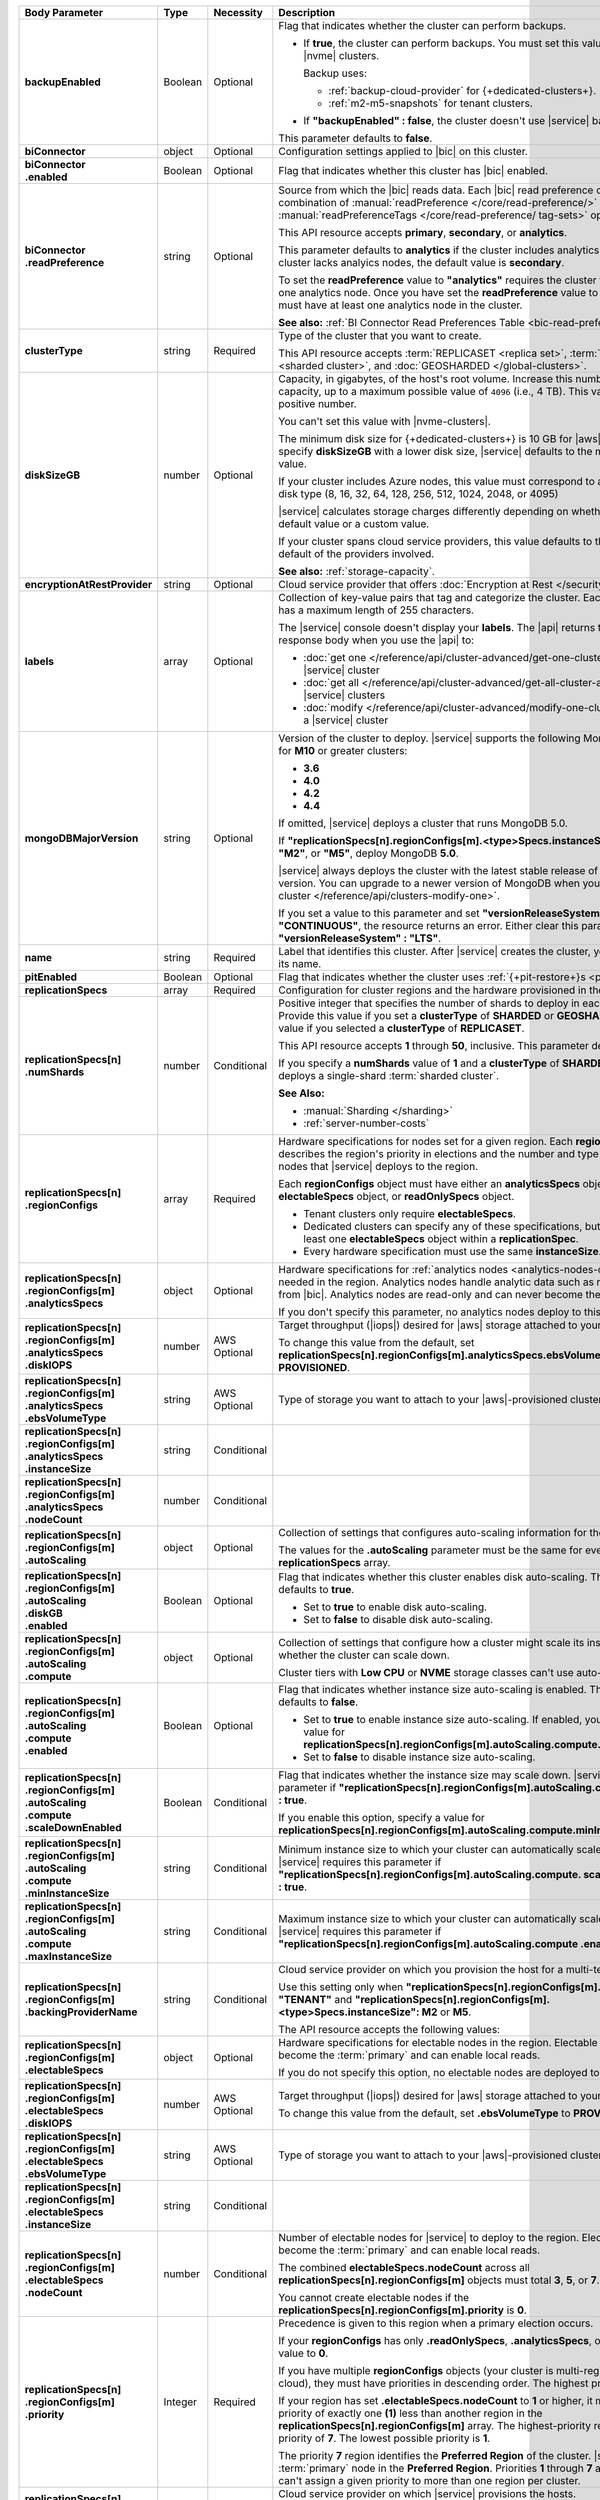 .. list-table::
   :header-rows: 1
   :stub-columns: 1
   :widths: 20 14 11 55

   * - Body Parameter
     - Type
     - Necessity
     - Description

   * - backupEnabled
     - Boolean
     - Optional
     - Flag that indicates whether the cluster can perform backups.

       - If **true**, the cluster can perform backups. You must set
         this value to **true** for |nvme| clusters.

         Backup uses:

         - :ref:`backup-cloud-provider` for {+dedicated-clusters+}.
         - :ref:`m2-m5-snapshots` for tenant clusters.

       - If **"backupEnabled" : false**, the cluster doesn't use
         |service| backups.

       This parameter defaults to **false**.

   * - biConnector
     - object
     - Optional
     - Configuration settings applied to |bic| on this cluster.

       .. include:: /includes/extracts/cluster-option-bi-cluster-requirements.rst

   * - | biConnector
       | .enabled
     - Boolean
     - Optional
     - Flag that indicates whether this cluster has |bic| enabled.

   * - | biConnector
       | .readPreference
     - string
     - Optional
     - Source from which the |bic| reads data. Each |bic| read
       preference contains a distinct combination of
       :manual:`readPreference </core/read-preference/>` and
       :manual:`readPreferenceTags </core/read-preference/ tag-sets>`
       options.

       This API resource accepts **primary**, **secondary**, or
       **analytics**.

       This parameter defaults to **analytics** if the cluster includes
       analytics nodes. If the cluster lacks analyics nodes, the
       default value is **secondary**.

       To set the **readPreference** value to **"analytics"** requires
       the cluster to have at least one analytics node. Once you have
       set the **readPreference** value to **"analytics"**, you must
       have at least one analytics node in the cluster.

       **See also:** :ref:`BI Connector Read Preferences Table <bic-read-preferences>`.

   * - clusterType
     - string
     - Required
     - Type of the cluster that you want to create.

       This API resource accepts :term:`REPLICASET <replica set>`,
       :term:`SHARDED <sharded cluster>`, and
       :doc:`GEOSHARDED </global-clusters>`.

   * - diskSizeGB
     - number
     - Optional
     - Capacity, in gigabytes, of the host's root volume. Increase this
       number to add capacity, up to a maximum possible value of
       ``4096`` (i.e., 4 TB). This value must be a positive number.

       You can't set this value with |nvme-clusters|.

       The minimum disk size for {+dedicated-clusters+} is 10 GB for |aws|
       and |gcp|. If you specify **diskSizeGB** with a lower disk size,
       |service| defaults to the minimum disk size value.

       If your cluster includes Azure nodes, this value must correspond
       to an existing Azure disk type (8, 16, 32, 64, 128, 256, 512,
       1024, 2048, or 4095)

       |service| calculates storage charges differently depending on
       whether you choose the default value or a custom value.

       .. include:: /includes/cluster-settings/extended-storage-limit.rst

       If your cluster spans cloud service providers, this value
       defaults to the minimum default of the providers involved.

       **See also:** :ref:`storage-capacity`.

   * - encryptionAtRestProvider
     - string
     - Optional
     - Cloud service provider that offers
       :doc:`Encryption at Rest </security-aws-kms>`.

       .. tabs::

          .. tab:: AWS
             :tabid: aws

             Specify **AWS** to enable
             :doc:`Encryption at Rest </security-aws-kms>` using the
             |service| project |aws| Key Management System settings.
             The cluster must meet the following requirements:

             .. include:: /includes/cluster-settings/encryption-at-rest-restrictions-advanced.rst

          .. tab:: GCP
             :tabid: gcp

             Specify **GCP** to enable :doc:`Encryption at Rest
             </security-kms-encryption/>` using the |service| project
             |gcp| Key Management System settings. The cluster must
             meet the following requirements:

             .. include:: /includes/cluster-settings/encryption-at-rest-restrictions-advanced.rst

          .. tab:: Azure
             :tabid: azure

             Specify **AZURE** to enable
             :ref:`Encryption at Rest <security-azure-kms>` using the
             |service| project Azure Key Management System settings.
             The cluster must meet the following requirements:

             .. include:: /includes/cluster-settings/encryption-at-rest-restrictions-advanced.rst

          .. tab:: NONE
             :tabid: none

             Specify **NONE** to disable encryption at rest.

   * - labels
     - array
     - Optional
     - Collection of key-value pairs that tag and categorize the
       cluster. Each key and value has a maximum length of 255
       characters.

       .. literalinclude:: /includes/cluster-settings/example-labels.json

       The |service| console doesn't display your **labels**. The |api|
       returns the labels in the response body when you use the |api|
       to:

       - :doc:`get one </reference/api/cluster-advanced/get-one-cluster-advanced>` |service|
         cluster
       - :doc:`get all </reference/api/cluster-advanced/get-all-cluster-advanced>` |service|
         clusters
       - :doc:`modify </reference/api/cluster-advanced/modify-one-cluster-advanced>` a
         |service| cluster

   * - mongoDBMajorVersion
     - string
     - Optional
     - Version of the cluster to deploy. |service| supports the
       following MongoDB versions for **M10** or greater clusters:

       - **3.6**
       - **4.0**
       - **4.2**
       - **4.4**

       If omitted, |service| deploys a cluster that runs MongoDB 5.0.

       If **"replicationSpecs[n].regionConfigs[m].<type>Specs.instanceSize":
       "M0"**, **"M2"**, or **"M5"**, deploy MongoDB **5.0**.

       |service| always deploys the cluster with the latest stable
       release of the specified version. You can upgrade to a newer
       version of MongoDB when you :doc:`modify a cluster
       </reference/api/clusters-modify-one>`.

       If you set a value to this parameter and set
       **"versionReleaseSystem" : "CONTINUOUS"**, the resource returns
       an error. Either clear this parameter or set
       **"versionReleaseSystem" : "LTS"**.

   * - name
     - string
     - Required
     - Label that identifies this cluster. After |service| creates the
       cluster, you can't change its name.

   * - pitEnabled
     - Boolean
     - Optional
     - Flag that indicates whether the cluster uses
       :ref:`{+pit-restore+}s <pit-restore>`.

   * - replicationSpecs
     - array
     - Required
     - Configuration for cluster regions and the hardware provisioned
       in them.

   * - | replicationSpecs[n]
       | .numShards
     - number
     - Conditional
     - Positive integer that specifies the number of shards to deploy
       in each specified zone. Provide this value if you set a
       **clusterType** of **SHARDED** or **GEOSHARDED**. Omit this
       value if you selected a **clusterType** of **REPLICASET**.

       This API resource accepts **1** through **50**, inclusive. This
       parameter defaults to **1**.

       If you specify a **numShards** value of **1** and a
       **clusterType** of **SHARDED**, |service| deploys a single-shard
       :term:`sharded cluster`.

       .. include:: /includes/cluster-settings/single-shard-cluster-warning.rst

       **See Also:**

       - :manual:`Sharding </sharding>`
       - :ref:`server-number-costs`

   * - | replicationSpecs[n]
       | .regionConfigs
     - array
     - Required
     - Hardware specifications for nodes set for a given region. Each
       **regionConfigs** object describes the region's priority in
       elections and the number and type of MongoDB nodes that
       |service| deploys to the region.

       Each **regionConfigs** object must have either an
       **analyticsSpecs** object, **electableSpecs** object, or
       **readOnlySpecs** object.

       - Tenant clusters only require **electableSpecs**.

       - Dedicated clusters can specify any of these specifications,
         but must have at least one **electableSpecs** object within a
         **replicationSpec**.

       - Every hardware specification must use the same
         **instanceSize**.

       .. example::

          If you set
          **replicationSpecs[n].regionConfigs[m].analyticsSpecs.instanceSize**
          to **M30**, you must set
          **replicationSpecs[n].regionConfigs[m].electableSpecs.instanceSize**
          to **M30** if you have electable nodes and
          **replicationSpecs[n].regionConfigs[m].readOnlySpecs.instanceSize**
          to **M30** if you have read-only nodes.

   * - | replicationSpecs[n]
       | .regionConfigs[m]
       | .analyticsSpecs
     - object
     - Optional
     - Hardware specifications for
       :ref:`analytics nodes <analytics-nodes-overview>` needed in the
       region. Analytics nodes handle analytic data such as reporting
       queries from |bic|. Analytics nodes are read-only and can never
       become the :term:`primary`.

       If you don't specify this parameter, no analytics nodes deploy to
       this region.

   * - | replicationSpecs[n]
       | .regionConfigs[m]
       | .analyticsSpecs
       | .diskIOPS
     - number
     - AWS Optional
     - Target throughput (|iops|) desired for |aws| storage attached to
       your cluster.

       .. include:: /includes/cluster-settings/multicloud/set-aws-only.rst

       To change this value from the default, set
       **replicationSpecs[n].regionConfigs[m].analyticsSpecs.ebsVolumeType**
       to **PROVISIONED**.

       .. include:: /includes/cluster-settings/providerSettings/diskIOPS-advanced.rst
       .. include:: /includes/cluster-settings/minimum-iops.rst

   * - | replicationSpecs[n]
       | .regionConfigs[m]
       | .analyticsSpecs
       | .ebsVolumeType
     - string
     - AWS Optional
     - Type of storage you want to attach to your |aws|-provisioned
       cluster.

       .. include:: /includes/cluster-settings/multicloud/set-aws-only.rst

       .. include:: /includes/cluster-settings/providerSettings/volumeType.rst

   * - | replicationSpecs[n]
       | .regionConfigs[m]
       | .analyticsSpecs
       | .instanceSize
     - string
     - Conditional
     - .. include:: /includes/cluster-settings/instance-size-parameter-advanced.rst

   * - | replicationSpecs[n]
       | .regionConfigs[m]
       | .analyticsSpecs
       | .nodeCount
     - number
     - Conditional
     - .. include:: /includes/cluster-settings/api-analytics-nodes-description.rst

   * - | replicationSpecs[n]
       | .regionConfigs[m]
       | .autoScaling
     - object
     - Optional
     - Collection of settings that configures auto-scaling information
       for the cluster.

       The values for the **.autoScaling** parameter must be the same
       for every item in the **replicationSpecs** array.

   * - | replicationSpecs[n]
       | .regionConfigs[m]
       | .autoScaling
       | .diskGB
       | .enabled
     - Boolean
     - Optional
     - Flag that indicates whether this cluster enables disk
       auto-scaling. This parameter defaults to **true**.

       - Set to **true** to enable disk auto-scaling.
       - Set to **false** to disable disk auto-scaling.

       .. include:: /includes/cluster-settings/ram-to-storage-ratio.rst

   * - | replicationSpecs[n]
       | .regionConfigs[m]
       | .autoScaling
       | .compute
     - object
     - Optional
     - Collection of settings that configure how a cluster might scale
       its instance size and whether the cluster can scale down.

       Cluster tiers with  **Low CPU** or **NVME** storage classes
       can't use auto-scaling.

   * - | replicationSpecs[n]
       | .regionConfigs[m]
       | .autoScaling
       | .compute
       | .enabled
     - Boolean
     - Optional
     - Flag that indicates whether instance size auto-scaling is
       enabled. This parameter defaults to **false**.

       - Set to **true** to enable instance size auto-scaling. If
         enabled, you must specify a value for
         **replicationSpecs[n].regionConfigs[m].autoScaling.compute.maxInstanceSize**.

       - Set to **false** to disable instance size auto-scaling.

   * - | replicationSpecs[n]
       | .regionConfigs[m]
       | .autoScaling
       | .compute
       | .scaleDownEnabled
     - Boolean
     - Conditional
     - Flag that indicates whether the instance size may scale down.
       |service| requires this parameter if
       **"replicationSpecs[n].regionConfigs[m].autoScaling.compute.enabled" : true**.

       If you enable this option, specify a value for
       **replicationSpecs[n].regionConfigs[m].autoScaling.compute.minInstanceSize**.

   * - | replicationSpecs[n]
       | .regionConfigs[m]
       | .autoScaling
       | .compute
       | .minInstanceSize
     - string
     - Conditional
     - Minimum instance size to which your cluster can automatically
       scale (such as **M10**). |service| requires this parameter if
       **"replicationSpecs[n].regionConfigs[m].autoScaling.compute.
       scaleDownEnabled" : true**.

   * - | replicationSpecs[n]
       | .regionConfigs[m]
       | .autoScaling
       | .compute
       | .maxInstanceSize
     - string
     - Conditional
     - Maximum instance size to which your cluster can automatically
       scale (such as **M40**). |service| requires this parameter if
       **"replicationSpecs[n].regionConfigs[m].autoScaling.compute
       .enabled" : true**.

   * - | replicationSpecs[n]
       | .regionConfigs[m]
       | .backingProviderName
     - string
     - Conditional
     - Cloud service provider on which you provision the host for a
       multi-tenant cluster.

       Use this setting only when
       **"replicationSpecs[n].regionConfigs[m].providerName" :
       "TENANT"** and
       **"replicationSpecs[n].regionConfigs[m].<type>Specs.instanceSize":
       M2** or **M5**.

       The API resource accepts the following values:

       .. include:: /includes/api/list-tables/clusters/cloud-service-providers-advanced.rst

   * - | replicationSpecs[n]
       | .regionConfigs[m]
       | .electableSpecs
     - object
     - Optional
     - Hardware specifications for electable nodes in the region.
       Electable nodes can become the :term:`primary` and can enable
       local reads.

       If you do not specify this option, no electable nodes are
       deployed to the region.

   * - | replicationSpecs[n]
       | .regionConfigs[m]
       | .electableSpecs
       | .diskIOPS
     - number
     - AWS Optional
     - Target throughput (|iops|) desired for |aws| storage attached to
       your cluster.

       .. include:: /includes/cluster-settings/multicloud/set-aws-only.rst

       To change this value from the default, set **.ebsVolumeType** to
       **PROVISIONED**.

       .. include:: /includes/cluster-settings/providerSettings/diskIOPS-advanced.rst

       .. include:: /includes/cluster-settings/minimum-iops.rst

   * - | replicationSpecs[n]
       | .regionConfigs[m]
       | .electableSpecs
       | .ebsVolumeType
     - string
     - AWS Optional
     - Type of storage you want to attach to your |aws|-provisioned
       cluster.

       .. include:: /includes/cluster-settings/multicloud/set-aws-only.rst

       .. include:: /includes/cluster-settings/providerSettings/volumeType.rst

   * - | replicationSpecs[n]
       | .regionConfigs[m]
       | .electableSpecs
       | .instanceSize
     - string
     - Conditional
     - .. include:: /includes/cluster-settings/instance-size-parameter-advanced.rst

   * - | replicationSpecs[n]
       | .regionConfigs[m]
       | .electableSpecs
       | .nodeCount
     - number
     - Conditional
     - Number of electable nodes for |service| to deploy to the region.
       Electable nodes can become the :term:`primary` and can enable
       local reads.

       The combined **electableSpecs.nodeCount** across all
       **replicationSpecs[n].regionConfigs[m]** objects must total
       **3**, **5**, or **7**.

       You cannot create electable nodes if the
       **replicationSpecs[n].regionConfigs[m].priority** is **0**.

   * - | replicationSpecs[n]
       | .regionConfigs[m]
       | .priority
     - Integer
     - Required
     - Precedence is given to this region when a primary election
       occurs.

       If your **regionConfigs** has only **.readOnlySpecs**,
       **.analyticsSpecs**, or both, set this value to **0**.

       If you have multiple **regionConfigs** objects (your cluster is
       multi-region or multi-cloud), they must have priorities in
       descending order. The highest priority is **7**.

       .. example::

          Set your highest priority region to **7**, your
          second-highest priority to **6**, and your third-priority
          region to **5**. If you have no electable nodes, set this
          value to **0**.

       If your region has set **.electableSpecs.nodeCount** to **1** or
       higher, it must have a priority of exactly one **(1)** less than
       another region in the **replicationSpecs[n].regionConfigs[m]**
       array. The highest-priority region **must** have a priority of
       **7**. The lowest possible priority is **1**.

       The priority **7** region identifies the **Preferred Region** of
       the cluster. |service| places the :term:`primary` node in the
       **Preferred Region**. Priorities **1** through **7** are
       exclusive: you can't assign a given priority to more than one
       region per cluster.

       .. example::

          If you have three regions, their priorities would be **7**,
          **6**, and **5** respectively. If you added two more regions
          for supporting electable nodes, the priorities of those
          regions would be **4** and **3** respectively.

   * - | replicationSpecs[n]
       | .regionConfigs[m]
       | .providerName
     - string
     - Required
     - Cloud service provider on which |service| provisions the hosts.

       - Set {+dedicated-clusters+} to **AWS**, **GCP**, or **AZURE**.

       - Set M2/M5 {+clusters+} to **TENANT**.

       .. include:: /includes/api/list-tables/clusters/cloud-service-providers-advanced.rst

       .. include:: /includes/cluster-settings/multi-tenant-advanced.rst

   * - | replicationSpecs[n]
       | .regionConfigs[m]
       | .readOnlySpecs
     - object
     - Optional
     - Hardware specifications for read-only nodes in the region.
       Read-only nodes can never become the :term:`primary` member, but
       can enable local reads.

       If you don't specify this parameter, no read-only nodes are
       deployed to the region.

   * - | replicationSpecs[n]
       | .regionConfigs[m]
       | .readOnlySpecs
       | .diskIOPS
     - number
     - AWS Optional
     - Target throughput (|iops|) desired for |aws| storage attached to
       your cluster.

       .. include:: /includes/cluster-settings/multicloud/set-aws-only.rst

       To change this value from the default, set **.ebsVolumeType**
       must be **PROVISIONED**.

       .. include:: /includes/cluster-settings/providerSettings/diskIOPS-advanced.rst

       .. include:: /includes/cluster-settings/minimum-iops.rst

   * - | replicationSpecs[n]
       | .regionConfigs[m]
       | .readOnlySpecs
       | .ebsVolumeType
     - string
     - AWS Optional
     - Type of storage you want to attach to your |aws|-provisioned
       cluster.

       .. include:: /includes/cluster-settings/multicloud/set-aws-only.rst

       .. include:: /includes/cluster-settings/providerSettings/volumeType.rst

   * - | replicationSpecs[n]
       | .regionConfigs[m]
       | .readOnlySpecs
       | .instanceSize
     - string
     - Conditional
     - .. include:: /includes/cluster-settings/instance-size-parameter-advanced.rst

   * - | replicationSpecs[n]
       | .regionConfigs[m]
       | .readOnlySpecs
       | .nodeCount
     - number
     - Conditional
     - Number of read-only nodes for |service| to deploy to the region.
       Read-only nodes can never become the :term:`primary`, but can
       enable local reads.

   * - | replicationSpecs[n]
       | .regionConfigs[m]
       | .regionName
     - string
     - Required
     - Physical location of your MongoDB cluster nodes. The region you
       choose can affect network latency for clients accessing your
       databases.

       .. include:: /includes/cluster-settings/group-region-association.rst

       Select your cloud service provider's tab for example cluster
       region names:

       .. include:: /includes/cluster-settings/cloud-region-name-examples.rst

   * - | replicationSpecs[n]
       | .zoneName
     - string
     - Conditional
     - Name for the zone in a |global-write-cluster|. Provide
       this value if you set **clusterType** to **GEOSHARDED**.

   * - rootCertType
     - string
     - Optional
     - .. include:: /includes/cluster-settings/rootcert.rst

   * - versionReleaseSystem
     - string
     - Optional
     - Method by which this cluster maintains the MongoDB versions. The
       resource accepts **CONTINUOUS** or **LTS** (Long Term Support).

       This parameter defaults to **LTS**.

       If you set this parameter to **CONTINUOUS** and set any value
       for **mongoDBMajorVersion**, this resource returns an error.

